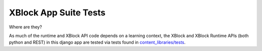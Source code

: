 XBlock App Suite Tests
======================

Where are they?

As much of the runtime and XBlock API code depends on a learning context, the
XBlock and XBlock Runtime APIs (both python and REST) in this django app are
tested via tests found in `content_libraries/tests <../../content_libraries/tests>`_.
